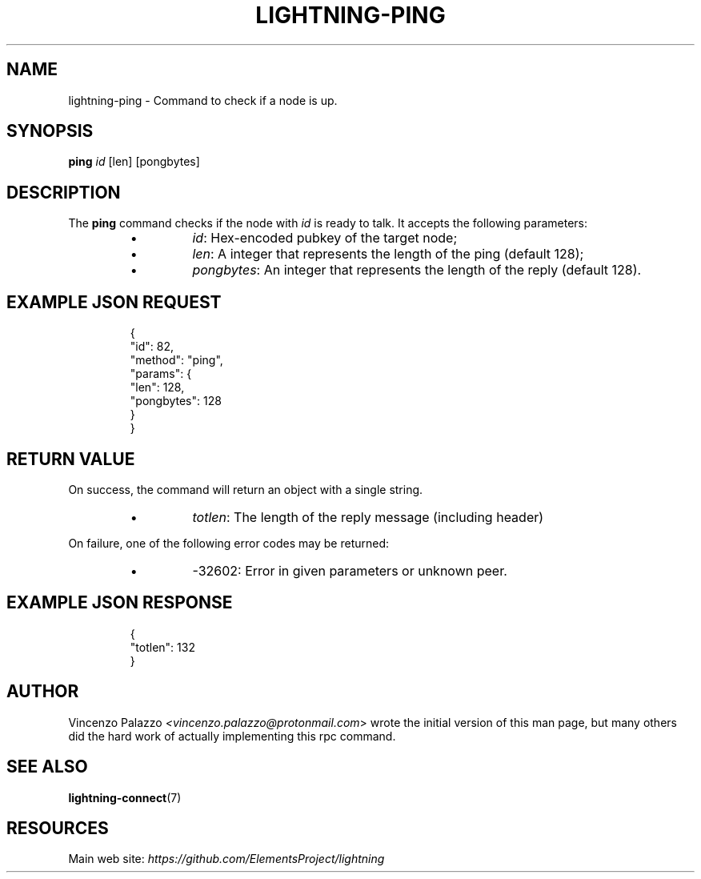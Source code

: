 .TH "LIGHTNING-PING" "7" "" "" "lightning-ping"
.SH NAME
lightning-ping - Command to check if a node is up\.
.SH SYNOPSIS

\fBping\fR \fIid\fR [len] [pongbytes]

.SH DESCRIPTION

The \fBping\fR command checks if the node with \fIid\fR is ready to talk\. It accepts the following parameters:

.RS
.IP \[bu]
\fIid\fR: Hex-encoded pubkey of the target node;
.IP \[bu]
\fIlen\fR: A integer that represents the length of the ping (default 128);
.IP \[bu]
\fIpongbytes\fR: An integer that represents the length of the reply (default 128)\.

.RE
.SH EXAMPLE JSON REQUEST
.nf
.RS
{
  "id": 82,
  "method": "ping",
  "params": {
    "len": 128,
    "pongbytes": 128
  }
}
.RE

.fi
.SH RETURN VALUE

On success, the command will return an object with a single string\.

.RS
.IP \[bu]
\fItotlen\fR: The length of the reply message (including header)

.RE

On failure, one of the following error codes may be returned:

.RS
.IP \[bu]
-32602: Error in given parameters or unknown peer\.

.RE
.SH EXAMPLE JSON RESPONSE
.nf
.RS
{
   "totlen": 132
}
.RE

.fi
.SH AUTHOR

Vincenzo Palazzo \fI<vincenzo.palazzo@protonmail.com\fR> wrote the initial version of this man page, but many others did the hard work of actually implementing this rpc command\.

.SH SEE ALSO

\fBlightning-connect\fR(7)

.SH RESOURCES

Main web site: \fIhttps://github.com/ElementsProject/lightning\fR

\" SHA256STAMP:fdbfb8b640c7b927d5393a68a066ebf57034cb9516f1a3877305aadd9962b9ea
